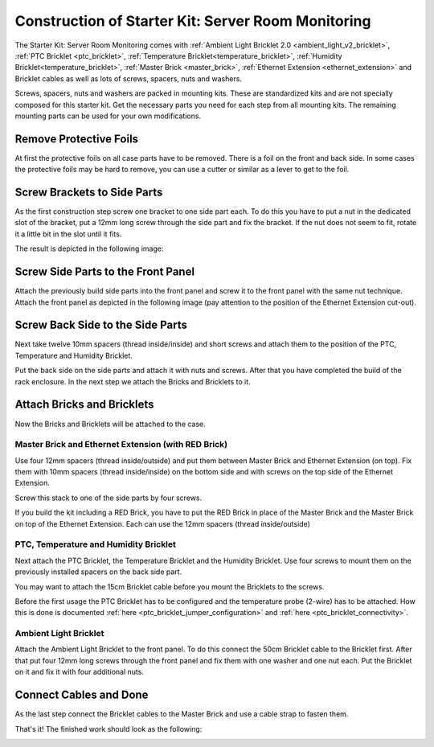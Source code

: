 
.. _starter_kit_server_room_monitoring_construction:

Construction of Starter Kit: Server Room Monitoring
===================================================

The Starter Kit: Server Room Monitoring comes with :ref:`Ambient Light
Bricklet 2.0 <ambient_light_v2_bricklet>`, :ref:`PTC Bricklet <ptc_bricklet>`,
:ref:`Temperature Bricklet<temperature_bricklet>`, 
:ref:`Humidity Bricklet<temperature_bricklet>`, 
:ref:`Master Brick <master_brick>`,
:ref:`Ethernet Extension <ethernet_extension>` and
Bricklet cables as well as lots of screws, spacers, nuts and washers.

Screws, spacers, nuts and washers are packed in mounting kits. These are
standardized kits and are not specially composed for this starter kit. Get
the necessary parts you need for each step from all mounting kits. The
remaining mounting parts can be used for your own modifications.

.. image:: /Images/Kits/server_room_monitoring_exploded_guided_small.png
   :scale: 100 %
   :alt: Exploded view drawing
   :align: center
   :target: ../../_images/Kits/server_room_monitoring_exploded_guided.png

Remove Protective Foils
-----------------------

At first the protective foils on all case parts have to be removed.
There is a foil on the front and back side. In some cases the protective
foils may be hard to remove, you can use a cutter or similar as a
lever to get to the foil.

Screw Brackets to Side Parts
----------------------------

As the first construction step screw one bracket to one side part each. 
To do this you have to put a nut in the dedicated slot of the bracket,
put a 12mm long screw through the side part and fix the bracket. 
If the nut does not seem to fit, rotate it a little bit in the slot 
until it fits.

The result is depicted in the following image:

.. image:: /Images/Kits/server_room_monitoring_construction_step1_350.jpg
   :scale: 100 %
   :alt: Construction Step 1
   :align: center
   :target: ../../_images/Kits/server_room_monitoring_construction_step1.png

Screw Side Parts to the Front Panel
-----------------------------------

Attach the previously build side parts into the front panel and screw it to 
the front panel with the same nut technique. Attach the front panel as 
depicted in the following image (pay attention to the
position of the Ethernet Extension cut-out).

.. image:: /Images/Kits/server_room_monitoring_construction_step2_350.jpg
   :scale: 100 %
   :alt: Construction Step 2
   :align: center
   :target: ../../_images/Kits/server_room_monitoring_construction_step2.png

Screw Back Side to the Side Parts
---------------------------------

Next take twelve 10mm spacers (thread inside/inside) and short screws and
attach them to the position of the PTC, Temperature and Humidity Bricklet.

.. image:: /Images/Kits/server_room_monitoring_construction_step3_350.jpg
   :scale: 100 %
   :alt: Construction Step 3
   :align: center
   :target: ../../_images/Kits/server_room_monitoring_construction_step3.png

Put the back side on the side parts and attach it with nuts 
and screws. After that you have completed the build of the rack enclosure.
In the next step we attach the Bricks and Bricklets to it.

.. image:: /Images/Kits/server_room_monitoring_construction_step4_350.jpg
   :scale: 100 %
   :alt: Construction Step 4
   :align: center
   :target: ../../_images/Kits/server_room_monitoring_construction_step4.png

Attach Bricks and Bricklets
---------------------------

Now the Bricks and Bricklets will be attached to the case.

Master Brick and Ethernet Extension (with RED Brick)
^^^^^^^^^^^^^^^^^^^^^^^^^^^^^^^^^^^^^^^^^^^^^^^^^^^^

Use four 12mm spacers (thread inside/outside) 
and put them between Master Brick and Ethernet Extension (on top). 
Fix them with 10mm spacers (thread inside/inside) on the bottom side and with 
screws on the top side of the Ethernet Extension.

.. image:: /Images/Kits/server_room_monitoring_construction_step5_350.jpg
   :scale: 100 %
   :alt: Construction Step 5
   :align: center
   :target: ../../_images/Kits/server_room_monitoring_construction_step5.png

Screw this stack to one of the side parts by four screws.

.. image:: /Images/Kits/server_room_monitoring_construction_step6_350.jpg
   :scale: 100 %
   :alt: Construction Step 6
   :align: center
   :target: ../../_images/Kits/server_room_monitoring_construction_step6.png

If you build the kit including a RED Brick, you have to put the RED Brick
in place of the Master Brick and the Master Brick on top of the Ethernet
Extension. Each can use the 12mm spacers (thread inside/outside)

.. image:: /Images/Kits/server_room_monitoring_construction_w_red_350.jpg
   :scale: 100 %
   :alt: Construction Step 6 with RED Brick
   :align: center
   :target: ../../_images/Kits/server_room_monitoring_construction_w_red.png

PTC, Temperature and Humidity Bricklet
^^^^^^^^^^^^^^^^^^^^^^^^^^^^^^^^^^^^^^

Next attach the PTC Bricklet, the Temperature Bricklet and the Humidity Bricklet. 
Use four screws to mount them on the previously installed 
spacers on the back side part. 

You may want to attach the 15cm Bricklet cable before you mount the Bricklets
to the screws.

Before the first usage the PTC Bricklet has to be configured and the temperature
probe (2-wire) has to be attached. How this is done is documented
:ref:`here <ptc_bricklet_jumper_configuration>` and 
:ref:`here <ptc_bricklet_connectivity>`.

.. image:: /Images/Kits/server_room_monitoring_construction_step7_350.jpg
   :scale: 100 %
   :alt: Construction Step 7
   :align: center
   :target: ../../_images/Kits/server_room_monitoring_construction_step7.png

Ambient Light Bricklet
^^^^^^^^^^^^^^^^^^^^^^

Attach the Ambient Light Bricklet to the front panel.
To do this connect the 50cm Bricklet cable to the Bricklet first. After that
put four 12mm long screws through the front panel and fix them with one washer 
and one nut each. Put the Bricklet on it and fix it with four additional nuts.

.. image:: /Images/Kits/server_room_monitoring_construction_step8_350.jpg
   :scale: 100 %
   :alt: Construction Step 8
   :align: center
   :target: ../../_images/Kits/server_room_monitoring_construction_step8.png

Connect Cables and Done
-----------------------

As the last step connect the Bricklet cables to the Master Brick and use a 
cable strap to fasten them.

That's it! The finished work should look as the following:

.. image:: /Images/Kits/server_room_monitoring_construction_step9_600.jpg
   :scale: 100 %
   :alt: Construction Step 9
   :align: center
   :target: ../../_images/Kits/server_room_monitoring_construction_step9.png

.. image:: /Images/Kits/server_room_monitoring_red_4_600.jpg
   :scale: 100 %
   :alt: Server Room Monitoring Kit: Cabling
   :align: center
   :target: ../../_images/Kits/server_room_monitoring_red_4_1000.jpg
